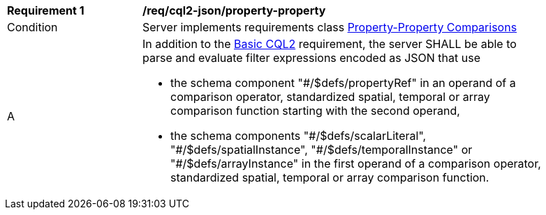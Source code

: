 [[req_cql2-json_property-property]]
[width="90%",cols="2,6a"]
|===
^|*Requirement {counter:req-id}* |*/req/cql2-json/property-property* 
^|Condition |Server implements requirements class <<rc_property-property,Property-Property Comparisons>>
^|A |In addition to the <<req_cql2-json_basic-cql2,Basic CQL2>> requirement, the server SHALL be able to parse and evaluate filter expressions encoded as JSON that use 

* the schema component "#/$defs/propertyRef" in an operand of a comparison operator, standardized spatial, temporal or array comparison function starting with the second operand,
* the schema components "\#/$defs/scalarLiteral", "#/$defs/spatialInstance", "\#/$defs/temporalInstance" or "#/$defs/arrayInstance" in the first operand of a comparison operator, standardized spatial, temporal or array comparison function.
|===
